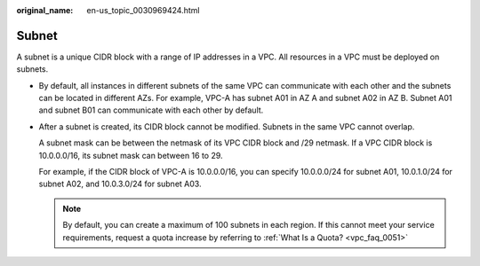 :original_name: en-us_topic_0030969424.html

.. _en-us_topic_0030969424:

Subnet
======

A subnet is a unique CIDR block with a range of IP addresses in a VPC. All resources in a VPC must be deployed on subnets.

-  By default, all instances in different subnets of the same VPC can communicate with each other and the subnets can be located in different AZs. For example, VPC-A has subnet A01 in AZ A and subnet A02 in AZ B. Subnet A01 and subnet B01 can communicate with each other by default.

-  After a subnet is created, its CIDR block cannot be modified. Subnets in the same VPC cannot overlap.

   A subnet mask can be between the netmask of its VPC CIDR block and /29 netmask. If a VPC CIDR block is 10.0.0.0/16, its subnet mask can between 16 to 29.

   For example, if the CIDR block of VPC-A is 10.0.0.0/16, you can specify 10.0.0.0/24 for subnet A01, 10.0.1.0/24 for subnet A02, and 10.0.3.0/24 for subnet A03.

   .. note::

      By default, you can create a maximum of 100 subnets in each region. If this cannot meet your service requirements, request a quota increase by referring to :ref:`What Is a Quota? <vpc_faq_0051>`
